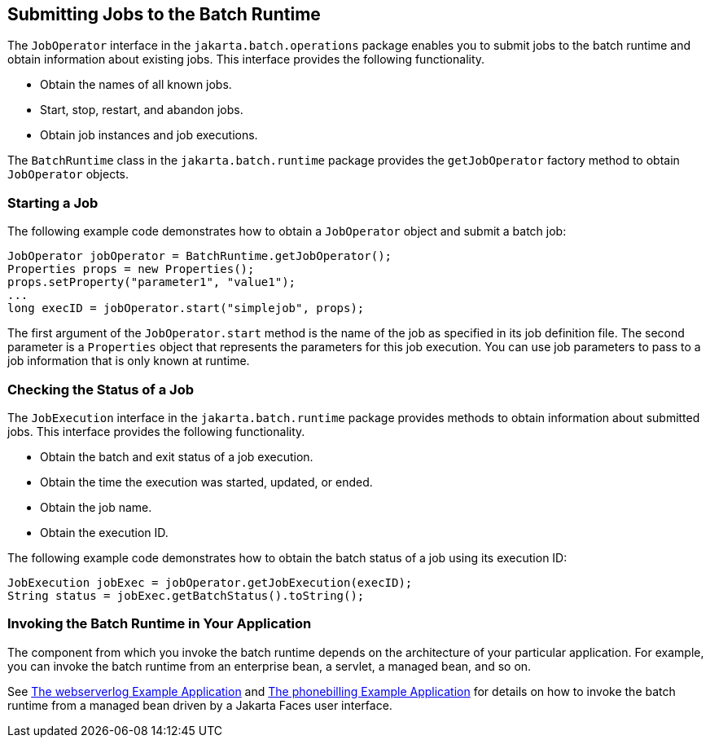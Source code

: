== Submitting Jobs to the Batch Runtime

The `JobOperator` interface in the `jakarta.batch.operations` package enables you to submit jobs to the batch runtime and obtain information about existing jobs.
This interface provides the following functionality.

* Obtain the names of all known jobs.

* Start, stop, restart, and abandon jobs.

* Obtain job instances and job executions.

The `BatchRuntime` class in the `jakarta.batch.runtime` package provides the `getJobOperator` factory method to obtain `JobOperator` objects.

=== Starting a Job

The following example code demonstrates how to obtain a `JobOperator` object and submit a batch job:

[source,java]
----
JobOperator jobOperator = BatchRuntime.getJobOperator();
Properties props = new Properties();
props.setProperty("parameter1", "value1");
...
long execID = jobOperator.start("simplejob", props);
----

The first argument of the `JobOperator.start` method is the name of the job as specified in its job definition file.
The second parameter is a `Properties` object that represents the parameters for this job execution.
You can use job parameters to pass to a job information that is only known at runtime.

=== Checking the Status of a Job

The `JobExecution` interface in the `jakarta.batch.runtime` package provides methods to obtain information about submitted jobs.
This interface provides the following functionality.

* Obtain the batch and exit status of a job execution.

* Obtain the time the execution was started, updated, or ended.

* Obtain the job name.

* Obtain the execution ID.

The following example code demonstrates how to obtain the batch status of a job using its execution ID:

[source,java]
----
JobExecution jobExec = jobOperator.getJobExecution(execID);
String status = jobExec.getBatchStatus().toString();
----

=== Invoking the Batch Runtime in Your Application

The component from which you invoke the batch runtime depends on the architecture of your particular application.
For example, you can invoke the batch runtime from an enterprise bean, a servlet, a managed bean, and so on.

See xref:batch-processing/batch-processing.adoc#_the_webserverlog_example_application[The webserverlog Example Application] and xref:batch-processing/batch-processing.adoc#_the_phonebilling_example_application[The phonebilling Example Application] for details on how to invoke the batch runtime from a managed bean driven by a Jakarta Faces user interface.
